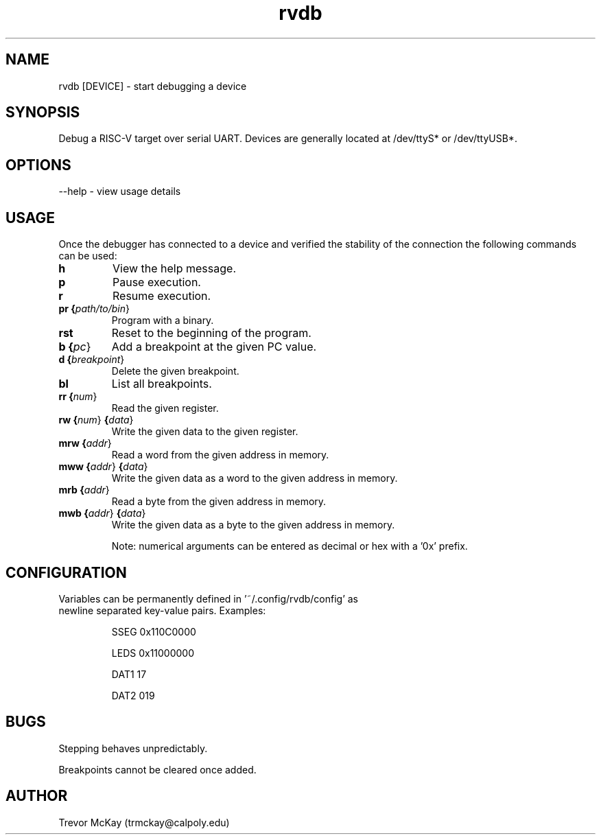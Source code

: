 .\" Manpage for rvdb
.\" trmckay@calpoly.edu

.TH rvdb 1 "17 Dec, 2020" "1.4" "rvdb man page"

.SH NAME
rvdb [DEVICE] \- start debugging a device

.SH SYNOPSIS
Debug a RISC-V target over serial UART. Devices are generally \
located at /dev/ttyS* or /dev/ttyUSB*.

.SH OPTIONS

--help \- view usage details

.SH USAGE

Once the debugger has connected to a device and verified the stability \
of the connection the following commands can be used:

.TP
.BR h
View the help message.

.TP
.BR p
Pause execution.

.TP
.BR r
Resume execution.

.TP
.BR pr " " {\fIpath/to/bin\fR}
Program with a binary.

.TP
.BR rst
Reset to the beginning of the program.

.TP
.BR b " " {\fIpc\fR}
Add a breakpoint at the given PC value.

.TP
.BR d " " {\fIbreakpoint\fR}
Delete the given breakpoint.

.TP
.BR bl
List all breakpoints.

.TP
.BR rr " " {\fInum\fR}
Read the given register.

.TP
.BR rw " " {\fInum\fR} " " {\fIdata\fR}
Write the given data to the given register.

.TP
.BR mrw " " {\fIaddr\fR}
Read a word from the given address in memory.

.TP
.BR mww " " {\fIaddr\fR}  " " {\fIdata\fR}
Write the given data as a word to the given address in memory.

.TP
.BR mrb " " {\fIaddr\fR}
Read a byte from the given address in memory.

.TP
.BR mwb " " {\fIaddr\fR} " " {\fIdata\fR}
Write the given data as a byte to the given address in memory.

Note: numerical arguments can be entered as decimal or hex with a '0x' prefix.

.SH CONFIGURATION

.TP
Variables can be permanently defined in '~/.config/rvdb/config' as newline separated key-value pairs. Examples:

SSEG 0x110C0000

LEDS 0x11000000

DAT1 17

DAT2 019

.SH BUGS
Stepping behaves unpredictably.

Breakpoints cannot be cleared once added.

.SH AUTHOR
Trevor McKay (trmckay@calpoly.edu)
